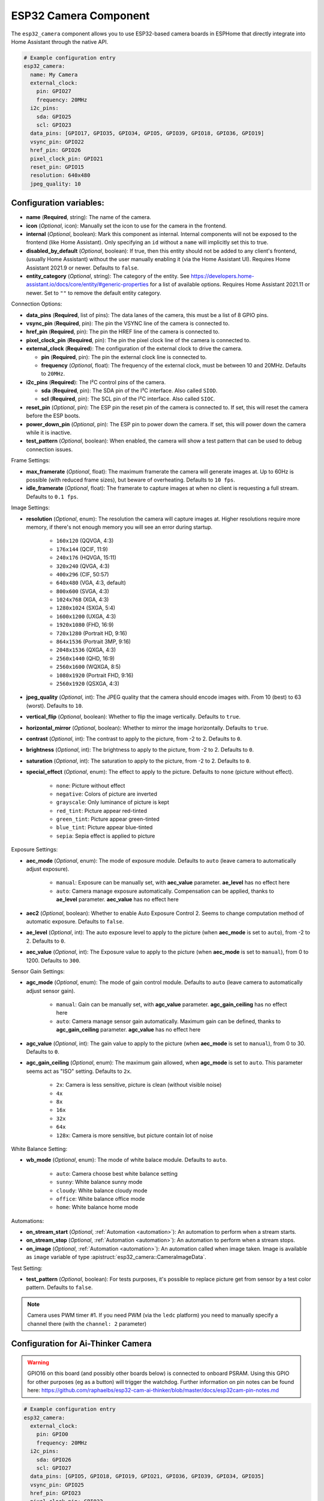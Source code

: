 ESP32 Camera Component
======================

.. seo::
    :description: Instructions for setting up the ESP32 Cameras in ESPHome
    :image: camera.svg

The ``esp32_camera`` component allows you to use ESP32-based camera boards in ESPHome that
directly integrate into Home Assistant through the native API.

.. code-block:: yaml

    # Example configuration entry
    esp32_camera:
      name: My Camera
      external_clock:
        pin: GPIO27
        frequency: 20MHz
      i2c_pins:
        sda: GPIO25
        scl: GPIO23
      data_pins: [GPIO17, GPIO35, GPIO34, GPIO5, GPIO39, GPIO18, GPIO36, GPIO19]
      vsync_pin: GPIO22
      href_pin: GPIO26
      pixel_clock_pin: GPIO21
      reset_pin: GPIO15
      resolution: 640x480
      jpeg_quality: 10

Configuration variables:
------------------------

- **name** (**Required**, string): The name of the camera.
- **icon** (*Optional*, icon): Manually set the icon to use for the camera in the frontend.
- **internal** (*Optional*, boolean): Mark this component as internal. Internal components will
  not be exposed to the frontend (like Home Assistant). Only specifying an ``id`` without
  a ``name`` will implicitly set this to true.
- **disabled_by_default** (*Optional*, boolean): If true, then this entity should not be added to any client's frontend,
  (usually Home Assistant) without the user manually enabling it (via the Home Assistant UI).
  Requires Home Assistant 2021.9 or newer. Defaults to ``false``.
- **entity_category** (*Optional*, string): The category of the entity.
  See https://developers.home-assistant.io/docs/core/entity/#generic-properties
  for a list of available options. Requires Home Assistant 2021.11 or newer.
  Set to ``""`` to remove the default entity category.

Connection Options:

- **data_pins** (**Required**, list of pins): The data lanes of the camera, this must be a list
  of 8 GPIO pins.
- **vsync_pin** (**Required**, pin): The pin the VSYNC line of the camera is connected to.
- **href_pin** (**Required**, pin): The pin the HREF line of the camera is connected to.
- **pixel_clock_pin** (**Required**, pin): The pin the pixel clock line of the camera is connected to.
- **external_clock** (**Required**): The configuration of the external clock to drive the camera.

  - **pin** (**Required**, pin): The pin the external clock line is connected to.
  - **frequency** (*Optional*, float): The frequency of the external clock, must be between 10
    and 20MHz. Defaults to ``20MHz``.

- **i2c_pins** (**Required**): The I²C control pins of the camera.

  - **sda** (**Required**, pin): The SDA pin of the I²C interface. Also called ``SIOD``.
  - **scl** (**Required**, pin): The SCL pin of the I²C interface. Also called ``SIOC``.

- **reset_pin** (*Optional*, pin): The ESP pin the reset pin of the camera is connected to.
  If set, this will reset the camera before the ESP boots.
- **power_down_pin** (*Optional*, pin): The ESP pin to power down the camera.
  If set, this will power down the camera while it is inactive.
- **test_pattern** (*Optional*, boolean): When enabled, the camera will show a test pattern
  that can be used to debug connection issues.

Frame Settings:

- **max_framerate** (*Optional*, float): The maximum framerate the camera will generate images at.
  Up to 60Hz is possible (with reduced frame sizes), but beware of overheating. Defaults to ``10 fps``.
- **idle_framerate** (*Optional*, float): The framerate to capture images at when no client
  is requesting a full stream. Defaults to ``0.1 fps``.

Image Settings:

- **resolution** (*Optional*, enum): The resolution the camera will capture images at. Higher
  resolutions require more memory, if there's not enough memory you will see an error during startup.

    - ``160x120`` (QQVGA, 4:3)
    - ``176x144`` (QCIF, 11:9)
    - ``240x176`` (HQVGA, 15:11)
    - ``320x240`` (QVGA, 4:3)
    - ``400x296`` (CIF, 50:57)
    - ``640x480`` (VGA, 4:3, default)
    - ``800x600`` (SVGA, 4:3)
    - ``1024x768`` (XGA, 4:3)
    - ``1280x1024`` (SXGA, 5:4)
    - ``1600x1200`` (UXGA, 4:3)
    - ``1920x1080`` (FHD, 16:9)
    - ``720x1280`` (Portrait HD, 9:16)
    - ``864x1536`` (Portrait 3MP, 9:16)
    - ``2048x1536`` (QXGA, 4:3)
    - ``2560x1440`` (QHD, 16:9)
    - ``2560x1600`` (WQXGA, 8:5)
    - ``1080x1920`` (Portrait FHD, 9:16)
    - ``2560x1920`` (QSXGA, 4:3)


- **jpeg_quality** (*Optional*, int): The JPEG quality that the camera should encode images with.
  From 10 (best) to 63 (worst). Defaults to ``10``.
- **vertical_flip** (*Optional*, boolean): Whether to flip the image vertically. Defaults to ``true``.
- **horizontal_mirror** (*Optional*, boolean): Whether to mirror the image horizontally. Defaults to ``true``.
- **contrast** (*Optional*, int): The contrast to apply to the picture, from -2 to 2. Defaults to ``0``.
- **brightness** (*Optional*, int): The brightness to apply to the picture, from -2 to 2. Defaults to ``0``.
- **saturation** (*Optional*, int): The saturation to apply to the picture, from -2 to 2. Defaults to ``0``.
- **special_effect** (*Optional*, enum): The effect to apply to the picture. Defaults to ``none`` (picture without effect).

    - ``none``: Picture without effect
    - ``negative``: Colors of picture are inverted
    - ``grayscale``: Only luminance of picture is kept
    - ``red_tint``: Picture appear red-tinted
    - ``green_tint``: Picture appear green-tinted
    - ``blue_tint``: Picture appear blue-tinted
    - ``sepia``: Sepia effect is applied to picture

Exposure Settings:

- **aec_mode** (*Optional*, enum): The mode of exposure module. Defaults to ``auto`` (leave camera to automatically adjust exposure).

    - ``manual``: Exposure can be manually set, with **aec_value** parameter. **ae_level** has no effect here
    - ``auto``: Camera manage exposure automatically. Compensation can be applied, thanks to **ae_level** parameter. **aec_value** has no effect here

- **aec2** (*Optional*, boolean): Whether to enable Auto Exposure Control 2. Seems to change computation method of automatic exposure. Defaults to ``false``.
- **ae_level** (*Optional*, int): The auto exposure level to apply to the picture (when **aec_mode** is set to ``auto``), from -2 to 2. Defaults to ``0``.
- **aec_value** (*Optional*, int): The Exposure value to apply to the picture (when **aec_mode** is set to ``manual``), from 0 to 1200. Defaults to ``300``.

Sensor Gain Settings:

- **agc_mode** (*Optional*, enum): The mode of gain control module. Defaults to ``auto`` (leave camera to automatically adjust sensor gain).

    - ``manual``: Gain can be manually set, with **agc_value** parameter. **agc_gain_ceiling** has no effect here
    - ``auto``: Camera manage sensor gain automatically. Maximum gain can be defined, thanks to **agc_gain_ceiling** parameter. **agc_value** has no effect here

- **agc_value** (*Optional*, int): The gain value to apply to the picture (when **aec_mode** is set to ``manual``), from 0 to 30. Defaults to ``0``.
- **agc_gain_ceiling** (*Optional*, enum): The maximum gain allowed, when **agc_mode** is set to ``auto``. This parameter seems act as "ISO" setting. Defaults to ``2x``.

    - ``2x``: Camera is less sensitive, picture is clean (without visible noise)
    - ``4x``
    - ``8x``
    - ``16x``
    - ``32x``
    - ``64x``
    - ``128x``: Camera is more sensitive, but picture contain lot of noise

White Balance Setting:

- **wb_mode** (*Optional*, enum): The mode of white balace module. Defaults to ``auto``.

    - ``auto``: Camera choose best white balance setting
    - ``sunny``: White balance sunny mode
    - ``cloudy``: White balance cloudy mode
    - ``office``: White balance office mode
    - ``home``: White balance home mode

Automations:

- **on_stream_start** (*Optional*, :ref:`Automation <automation>`): An automation to perform
  when a stream starts.
- **on_stream_stop** (*Optional*, :ref:`Automation <automation>`): An automation to perform
  when a stream stops.
- **on_image** (*Optional*, :ref:`Automation <automation>`): An automation called when image taken. Image is available as ``image`` variable of type :apistruct:`esp32_camera::CameraImageData`.

Test Setting:

- **test_pattern** (*Optional*, boolean): For tests purposes, it's possible to replace picture get from sensor by a test color pattern. Defaults to ``false``.


.. note::

    Camera uses PWM timer #1. If you need PWM (via the ``ledc`` platform) you need to manually specify
    a channel there (with the ``channel: 2``  parameter)

Configuration for Ai-Thinker Camera
-----------------------------------

.. warning::

    GPIO16 on this board (and possibly other boards below) is connected to onboard PSRAM. 
    Using this GPIO for other purposes (eg as a button) will trigger the watchdog.
    Further information on pin notes can be found here: https://github.com/raphaelbs/esp32-cam-ai-thinker/blob/master/docs/esp32cam-pin-notes.md

.. code-block:: yaml

    # Example configuration entry
    esp32_camera:
      external_clock:
        pin: GPIO0
        frequency: 20MHz
      i2c_pins:
        sda: GPIO26
        scl: GPIO27
      data_pins: [GPIO5, GPIO18, GPIO19, GPIO21, GPIO36, GPIO39, GPIO34, GPIO35]
      vsync_pin: GPIO25
      href_pin: GPIO23
      pixel_clock_pin: GPIO22
      power_down_pin: GPIO32

      # Image settings
      name: My Camera
      # ...

Configuration for M5Stack Camera
--------------------------------

.. warning::

    This camera board has insufficient cooling and will overheat over time,
    ESPHome does only activate the camera when Home Assistant requests an image, but
    the camera unit can still heat up considerably for some boards.

    If the camera is not recognized after a reboot and the unit feels warm, try waiting for
    it to cool down and check again - if that still doesn't work try enabling the test pattern.

.. code-block:: yaml

    # Example configuration entry
    esp32_camera:
      external_clock:
        pin: GPIO27
        frequency: 20MHz
      i2c_pins:
        sda: GPIO25
        scl: GPIO23
      data_pins: [GPIO17, GPIO35, GPIO34, GPIO5, GPIO39, GPIO18, GPIO36, GPIO19]
      vsync_pin: GPIO22
      href_pin: GPIO26
      pixel_clock_pin: GPIO21
      reset_pin: GPIO15

      # Image settings
      name: My Camera
      # ...

Configuration for M5Stack Timer Camera X/F
------------------------------------------

.. code-block:: yaml

    # Example configuration entry
    esp32_camera:
      external_clock:
        pin: GPIO27
        frequency: 20MHz
      i2c_pins:
        sda: GPIO25
        scl: GPIO23
      data_pins: [GPIO32, GPIO35, GPIO34, GPIO5, GPIO39, GPIO18, GPIO36, GPIO19]
      vsync_pin: GPIO22
      href_pin: GPIO26
      pixel_clock_pin: GPIO21
      reset_pin: GPIO15

      # Image settings
      name: My Camera
      # ...

Confguration for M5Stack M5CameraF New
--------------------------------------

.. code-block:: yaml

    # Example configuration entry as per https://docs.m5stack.com/en/unit/m5camera_f_new
    esp32_camera:
      external_clock:
        pin: GPIO27
        frequency: 20MHz
      i2c_pins:
        sda: GPIO22
        scl: GPIO23
      data_pins: [GPIO32, GPIO35, GPIO34, GPIO5, GPIO39, GPIO18, GPIO36, GPIO19]
      vsync_pin: GPIO25
      href_pin: GPIO26
      pixel_clock_pin: GPIO21
      reset_pin: GPIO15

Configuration for Wrover Kit Boards
-----------------------------------

.. code-block:: yaml

    # Example configuration entry
    esp32_camera:
      external_clock:
        pin: GPIO21
        frequency: 20MHz
      i2c_pins:
        sda: GPIO26
        scl: GPIO27
      data_pins: [GPIO4, GPIO5, GPIO18, GPIO19, GPIO36, GPIO39, GPIO34, GPIO35]
      vsync_pin: GPIO25
      href_pin: GPIO23
      pixel_clock_pin: GPIO22

      # Image settings
      name: My Camera
      # ...

Configuration for TTGO T-Camera V05
-----------------------------------

.. code-block:: yaml

    # Example configuration entry
    esp32_camera:
      external_clock:
        pin: GPIO32
        frequency: 20MHz
      i2c_pins:
        sda: GPIO13
        scl: GPIO12
      data_pins: [GPIO5, GPIO14, GPIO4, GPIO15, GPIO18, GPIO23, GPIO36, GPIO39]
      vsync_pin: GPIO27
      href_pin: GPIO25
      pixel_clock_pin: GPIO19
      power_down_pin: GPIO26

      # Image settings
      name: My Camera
      # ...

Configuration for TTGO T-Camera V162
------------------------------------

.. code-block:: yaml

    esp32_camera:
      external_clock:
        pin: GPIO4
        frequency: 20MHz
      i2c_pins:
        sda: GPIO18
        scl: GPIO23
      data_pins: [GPIO34, GPIO13, GPIO14, GPIO35, GPIO39, GPIO38, GPIO37, GPIO36]
      vsync_pin: GPIO5
      href_pin: GPIO27
      pixel_clock_pin: GPIO25
      jpeg_quality: 10
      vertical_flip: true
      horizontal_mirror: false

      # Image settings
      name: My Camera
      # ...

Configuration for TTGO T-Camera V17
-----------------------------------

.. code-block:: yaml

    # Example configuration entry
    esp32_camera:
      external_clock:
        pin: GPIO32
        frequency: 20MHz
      i2c_pins:
        sda: GPIO13
        scl: GPIO12
      data_pins: [GPIO5, GPIO14, GPIO4, GPIO15, GPIO18, GPIO23, GPIO36, GPIO39]
      vsync_pin: GPIO27
      href_pin: GPIO25
      pixel_clock_pin: GPIO19
      # power_down_pin: GPIO26
      vertical_flip: true
      horizontal_mirror: true

      # Image settings
      name: My Camera
      # ...

Configuration for TTGO T-Journal
--------------------------------

.. code-block:: yaml

    # Example configuration entry
    esp32_camera:
      external_clock:
        pin: GPIO27
        frequency: 20MHz
      i2c_pins:
        sda: GPIO25
        scl: GPIO23
      data_pins: [GPIO17, GPIO35, GPIO34, GPIO5, GPIO39, GPIO18, GPIO36, GPIO19]
      vsync_pin: GPIO22
      href_pin: GPIO26
      pixel_clock_pin: GPIO21

      # Image settings
      name: My Camera
      # ...


Configuration for TTGO-Camera Plus
----------------------------------

.. code-block:: yaml

    # Example configuration entry
    esp32_camera:
      external_clock:
        pin: GPIO4
        frequency: 20MHz
      i2c_pins:
        sda: GPIO18
        scl: GPIO23
      data_pins: [GPIO34, GPIO13, GPIO26, GPIO35, GPIO39, GPIO38, GPIO37, GPIO36]
      vsync_pin: GPIO5
      href_pin: GPIO27
      pixel_clock_pin: GPIO25
      vertical_flip: false
      horizontal_mirror: false

      # Image settings
      name: My Camera
      # ...

Configuration for TTGO-Camera Mini
----------------------------------

.. code-block:: yaml

    # Example configuration entry
    esp32_camera:
      external_clock:
        pin: GPIO32
        frequency: 20MHz
      i2c_pins:
        sda: GPIO13
        scl: GPIO12
      data_pins: [GPIO5, GPIO14, GPIO4, GPIO15, GPIO37, GPIO38, GPIO36, GPIO39]
      vsync_pin: GPIO27
      href_pin: GPIO25
      pixel_clock_pin: GPIO19

      # Image settings
      name: My Camera
      # ...

Configuration for ESP-EYE
----------------------------------

.. code-block:: yaml

    # Example configuration entry
    esp32_camera:
      external_clock:
        pin: GPIO4
        frequency: 20MHz
      i2c_pins:
        sda: GPIO18
        scl: GPIO23
      data_pins: [GPIO34, GPIO13, GPIO14, GPIO35, GPIO39, GPIO38, GPIO37, GPIO36]
      vsync_pin: GPIO5
      href_pin: GPIO27
      pixel_clock_pin: GPIO25

      # Image settings
      name: My Camera
      # ...

Configuration for ESP32S3_EYE on `Freenove ESP32-S3-DevKitC-1 <https://github.com/Freenove/Freenove_ESP32_S3_WROOM_Board>`_
---------------------------------------------------------------------------------------------------------------------------

.. code-block:: yaml

    # Example configuration entry
    external_components:
      - source:
          type: git
          url: https://github.com/MichaKersloot/esphome_custom_components
        components: [ esp32_camera ]

    esp32_camera:
      external_clock:
        pin: GPIO15
        frequency: 20MHz
      i2c_pins:
        sda: GPIO4
        scl: GPIO5
      data_pins: [GPIO11, GPIO9, GPIO8, GPIO10, GPIO12, GPIO18, GPIO17, GPIO16]
      vsync_pin: GPIO6
      href_pin: GPIO7
      pixel_clock_pin: GPIO13

      # Image settings
      name: My Camera
      # ...

See Also
--------

- :apiref:`esp32_camera/esp32_camera.h`
- :ghedit:`Edit`
